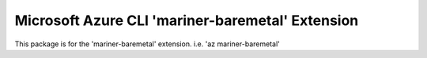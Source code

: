 Microsoft Azure CLI 'mariner-baremetal' Extension
==========================================

This package is for the 'mariner-baremetal' extension.
i.e. 'az mariner-baremetal'